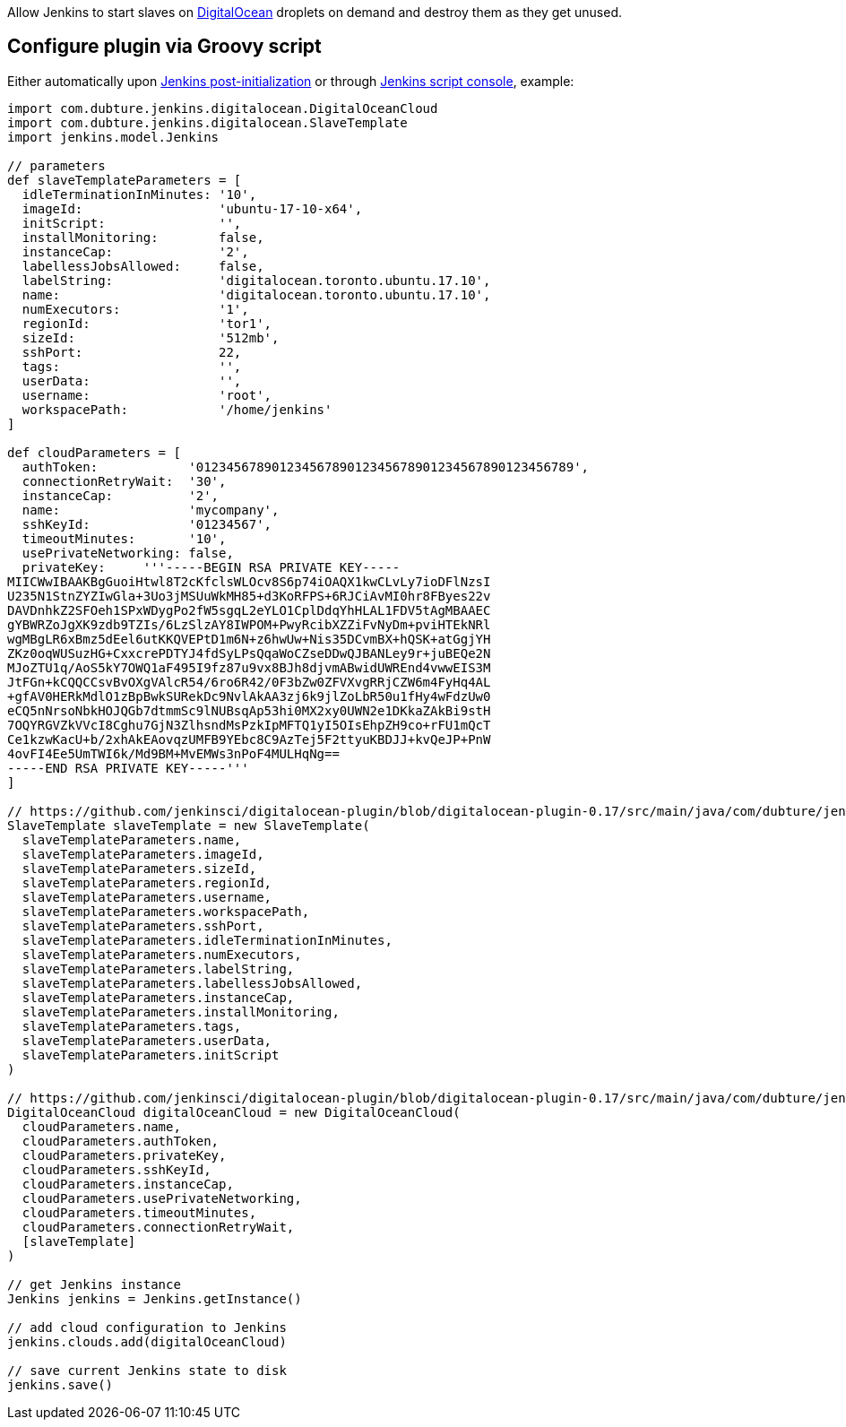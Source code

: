 [.conf-macro .output-inline]#Allow Jenkins to start slaves on
http://digitalocean.com/[DigitalOcean] droplets on demand and destroy
them as they get unused.#

[[DigitalOceanPlugin-ConfigurepluginviaGroovyscript]]
== Configure plugin via Groovy script

Either automatically
upon https://wiki.jenkins.io/display/JENKINS/Post-initialization+script[Jenkins
post-initialization] or
through https://wiki.jenkins.io/display/JENKINS/Jenkins+Script+Console[Jenkins
script console], example:

[source,syntaxhighlighter-pre]
----
import com.dubture.jenkins.digitalocean.DigitalOceanCloud
import com.dubture.jenkins.digitalocean.SlaveTemplate
import jenkins.model.Jenkins

// parameters
def slaveTemplateParameters = [
  idleTerminationInMinutes: '10',
  imageId:                  'ubuntu-17-10-x64',
  initScript:               '',
  installMonitoring:        false,
  instanceCap:              '2',
  labellessJobsAllowed:     false,
  labelString:              'digitalocean.toronto.ubuntu.17.10',
  name:                     'digitalocean.toronto.ubuntu.17.10',
  numExecutors:             '1',
  regionId:                 'tor1',
  sizeId:                   '512mb',
  sshPort:                  22,
  tags:                     '',
  userData:                 '',
  username:                 'root',
  workspacePath:            '/home/jenkins'
]

def cloudParameters = [
  authToken:            '01234567890123456789012345678901234567890123456789',
  connectionRetryWait:  '30',
  instanceCap:          '2',
  name:                 'mycompany',
  sshKeyId:             '01234567',
  timeoutMinutes:       '10',
  usePrivateNetworking: false,
  privateKey:     '''-----BEGIN RSA PRIVATE KEY-----
MIICWwIBAAKBgGuoiHtwl8T2cKfclsWLOcv8S6p74iOAQX1kwCLvLy7ioDFlNzsI
U235N1StnZYZIwGla+3Uo3jMSUuWkMH85+d3KoRFPS+6RJCiAvMI0hr8FByes22v
DAVDnhkZ2SFOeh1SPxWDygPo2fW5sgqL2eYLO1CplDdqYhHLAL1FDV5tAgMBAAEC
gYBWRZoJgXK9zdb9TZIs/6LzSlzAY8IWPOM+PwyRcibXZZiFvNyDm+pviHTEkNRl
wgMBgLR6xBmz5dEel6utKKQVEPtD1m6N+z6hwUw+Nis35DCvmBX+hQSK+atGgjYH
ZKz0oqWUSuzHG+CxxcrePDTYJ4fdSyLPsQqaWoCZseDDwQJBANLey9r+juBEQe2N
MJoZTU1q/AoS5kY7OWQ1aF495I9fz87u9vx8BJh8djvmABwidUWREnd4vwwEIS3M
JtFGn+kCQQCCsvBvOXgVAlcR54/6ro6R42/0F3bZw0ZFVXvgRRjCZW6m4FyHq4AL
+gfAV0HERkMdlO1zBpBwkSURekDc9NvlAkAA3zj6k9jlZoLbR50u1fHy4wFdzUw0
eCQ5nNrsoNbkHOJQGb7dtmmSc9lNUBsqAp53hi0MX2xy0UWN2e1DKkaZAkBi9stH
7OQYRGVZkVVcI8Cghu7GjN3ZlhsndMsPzkIpMFTQ1yI5OIsEhpZH9co+rFU1mQcT
Ce1kzwKacU+b/2xhAkEAovqzUMFB9YEbc8C9AzTej5F2ttyuKBDJJ+kvQeJP+PnW
4ovFI4Ee5UmTWI6k/Md9BM+MvEMWs3nPoF4MULHqNg==
-----END RSA PRIVATE KEY-----'''
]

// https://github.com/jenkinsci/digitalocean-plugin/blob/digitalocean-plugin-0.17/src/main/java/com/dubture/jenkins/digitalocean/SlaveTemplate.java
SlaveTemplate slaveTemplate = new SlaveTemplate(
  slaveTemplateParameters.name,
  slaveTemplateParameters.imageId,
  slaveTemplateParameters.sizeId,
  slaveTemplateParameters.regionId,
  slaveTemplateParameters.username,
  slaveTemplateParameters.workspacePath,
  slaveTemplateParameters.sshPort,
  slaveTemplateParameters.idleTerminationInMinutes,
  slaveTemplateParameters.numExecutors,
  slaveTemplateParameters.labelString,
  slaveTemplateParameters.labellessJobsAllowed,
  slaveTemplateParameters.instanceCap,
  slaveTemplateParameters.installMonitoring,
  slaveTemplateParameters.tags,
  slaveTemplateParameters.userData,
  slaveTemplateParameters.initScript
)

// https://github.com/jenkinsci/digitalocean-plugin/blob/digitalocean-plugin-0.17/src/main/java/com/dubture/jenkins/digitalocean/DigitalOceanCloud.java
DigitalOceanCloud digitalOceanCloud = new DigitalOceanCloud(
  cloudParameters.name,
  cloudParameters.authToken,
  cloudParameters.privateKey,
  cloudParameters.sshKeyId,
  cloudParameters.instanceCap,
  cloudParameters.usePrivateNetworking,
  cloudParameters.timeoutMinutes,
  cloudParameters.connectionRetryWait,
  [slaveTemplate]
)

// get Jenkins instance
Jenkins jenkins = Jenkins.getInstance()

// add cloud configuration to Jenkins
jenkins.clouds.add(digitalOceanCloud)

// save current Jenkins state to disk
jenkins.save()
----
